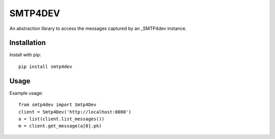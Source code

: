 ========
SMTP4DEV
========

An abstraction library to access the messages captured by an
_SMTP4dev instance.

.. _SMTP4dev: https://github.com/rnwood/smtp4dev/


------------
Installation
------------

Install with pip::

  pip install smtp4dev


-----
Usage
-----

Example usage::

  from smtp4dev import Smtp4Dev
  client = Smtp4Dev('http://localhost:8080')
  a = list(client.list_messages())
  m = client.get_message(a[0].pk)
